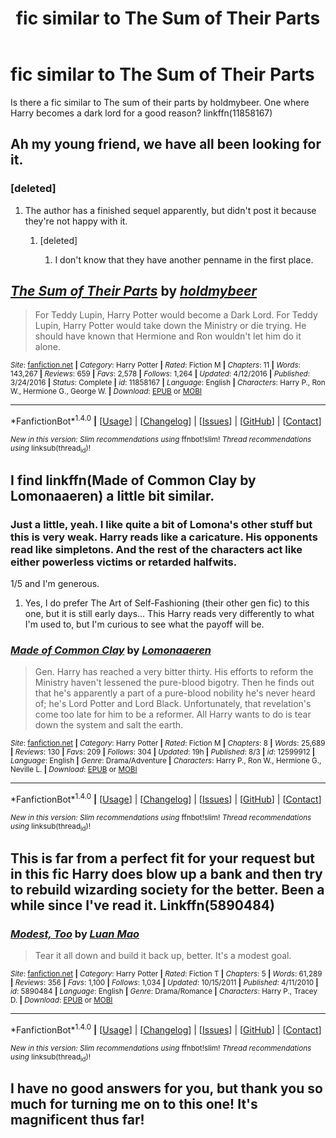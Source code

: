 #+TITLE: fic similar to The Sum of Their Parts

* fic similar to The Sum of Their Parts
:PROPERTIES:
:Author: RyanideSnow
:Score: 26
:DateUnix: 1508000731.0
:DateShort: 2017-Oct-14
:END:
Is there a fic similar to The sum of their parts by holdmybeer. One where Harry becomes a dark lord for a good reason? linkffn(11858167)


** Ah my young friend, we have all been looking for it.
:PROPERTIES:
:Author: InfernoItaliano1265
:Score: 33
:DateUnix: 1508006315.0
:DateShort: 2017-Oct-14
:END:

*** [deleted]
:PROPERTIES:
:Score: 6
:DateUnix: 1508017421.0
:DateShort: 2017-Oct-15
:END:

**** The author has a finished sequel apparently, but didn't post it because they're not happy with it.
:PROPERTIES:
:Author: ScottPress
:Score: 3
:DateUnix: 1508047466.0
:DateShort: 2017-Oct-15
:END:

***** [deleted]
:PROPERTIES:
:Score: 1
:DateUnix: 1508065793.0
:DateShort: 2017-Oct-15
:END:

****** I don't know that they have another penname in the first place.
:PROPERTIES:
:Author: ScottPress
:Score: 1
:DateUnix: 1508084963.0
:DateShort: 2017-Oct-15
:END:


** [[http://www.fanfiction.net/s/11858167/1/][*/The Sum of Their Parts/*]] by [[https://www.fanfiction.net/u/7396284/holdmybeer][/holdmybeer/]]

#+begin_quote
  For Teddy Lupin, Harry Potter would become a Dark Lord. For Teddy Lupin, Harry Potter would take down the Ministry or die trying. He should have known that Hermione and Ron wouldn't let him do it alone.
#+end_quote

^{/Site/: [[http://www.fanfiction.net/][fanfiction.net]] *|* /Category/: Harry Potter *|* /Rated/: Fiction M *|* /Chapters/: 11 *|* /Words/: 143,267 *|* /Reviews/: 659 *|* /Favs/: 2,578 *|* /Follows/: 1,264 *|* /Updated/: 4/12/2016 *|* /Published/: 3/24/2016 *|* /Status/: Complete *|* /id/: 11858167 *|* /Language/: English *|* /Characters/: Harry P., Ron W., Hermione G., George W. *|* /Download/: [[http://www.ff2ebook.com/old/ffn-bot/index.php?id=11858167&source=ff&filetype=epub][EPUB]] or [[http://www.ff2ebook.com/old/ffn-bot/index.php?id=11858167&source=ff&filetype=mobi][MOBI]]}

--------------

*FanfictionBot*^{1.4.0} *|* [[[https://github.com/tusing/reddit-ffn-bot/wiki/Usage][Usage]]] | [[[https://github.com/tusing/reddit-ffn-bot/wiki/Changelog][Changelog]]] | [[[https://github.com/tusing/reddit-ffn-bot/issues/][Issues]]] | [[[https://github.com/tusing/reddit-ffn-bot/][GitHub]]] | [[[https://www.reddit.com/message/compose?to=tusing][Contact]]]

^{/New in this version: Slim recommendations using/ ffnbot!slim! /Thread recommendations using/ linksub(thread_id)!}
:PROPERTIES:
:Author: FanfictionBot
:Score: 4
:DateUnix: 1508000743.0
:DateShort: 2017-Oct-14
:END:


** I find linkffn(Made of Common Clay by Lomonaaeren) a little bit similar.
:PROPERTIES:
:Author: iambeeblack
:Score: 4
:DateUnix: 1508015654.0
:DateShort: 2017-Oct-15
:END:

*** Just a little, yeah. I like quite a bit of Lomona's other stuff but this is very weak. Harry reads like a caricature. His opponents read like simpletons. And the rest of the characters act like either powerless victims or retarded halfwits.

1/5 and I'm generous.
:PROPERTIES:
:Author: T0lias
:Score: 4
:DateUnix: 1508019771.0
:DateShort: 2017-Oct-15
:END:

**** Yes, I do prefer The Art of Self-Fashioning (their other gen fic) to this one, but it is still early days... This Harry reads very differently to what I'm used to, but I'm curious to see what the payoff will be.
:PROPERTIES:
:Author: iambeeblack
:Score: 2
:DateUnix: 1508019909.0
:DateShort: 2017-Oct-15
:END:


*** [[http://www.fanfiction.net/s/12599912/1/][*/Made of Common Clay/*]] by [[https://www.fanfiction.net/u/1265079/Lomonaaeren][/Lomonaaeren/]]

#+begin_quote
  Gen. Harry has reached a very bitter thirty. His efforts to reform the Ministry haven't lessened the pure-blood bigotry. Then he finds out that he's apparently a part of a pure-blood nobility he's never heard of; he's Lord Potter and Lord Black. Unfortunately, that revelation's come too late for him to be a reformer. All Harry wants to do is tear down the system and salt the earth.
#+end_quote

^{/Site/: [[http://www.fanfiction.net/][fanfiction.net]] *|* /Category/: Harry Potter *|* /Rated/: Fiction M *|* /Chapters/: 8 *|* /Words/: 25,689 *|* /Reviews/: 130 *|* /Favs/: 209 *|* /Follows/: 304 *|* /Updated/: 19h *|* /Published/: 8/3 *|* /id/: 12599912 *|* /Language/: English *|* /Genre/: Drama/Adventure *|* /Characters/: Harry P., Ron W., Hermione G., Neville L. *|* /Download/: [[http://www.ff2ebook.com/old/ffn-bot/index.php?id=12599912&source=ff&filetype=epub][EPUB]] or [[http://www.ff2ebook.com/old/ffn-bot/index.php?id=12599912&source=ff&filetype=mobi][MOBI]]}

--------------

*FanfictionBot*^{1.4.0} *|* [[[https://github.com/tusing/reddit-ffn-bot/wiki/Usage][Usage]]] | [[[https://github.com/tusing/reddit-ffn-bot/wiki/Changelog][Changelog]]] | [[[https://github.com/tusing/reddit-ffn-bot/issues/][Issues]]] | [[[https://github.com/tusing/reddit-ffn-bot/][GitHub]]] | [[[https://www.reddit.com/message/compose?to=tusing][Contact]]]

^{/New in this version: Slim recommendations using/ ffnbot!slim! /Thread recommendations using/ linksub(thread_id)!}
:PROPERTIES:
:Author: FanfictionBot
:Score: 1
:DateUnix: 1508015675.0
:DateShort: 2017-Oct-15
:END:


** This is far from a perfect fit for your request but in this fic Harry does blow up a bank and then try to rebuild wizarding society for the better. Been a while since I've read it. Linkffn(5890484)
:PROPERTIES:
:Author: chloezzz
:Score: 2
:DateUnix: 1508018962.0
:DateShort: 2017-Oct-15
:END:

*** [[http://www.fanfiction.net/s/5890484/1/][*/Modest, Too/*]] by [[https://www.fanfiction.net/u/583529/Luan-Mao][/Luan Mao/]]

#+begin_quote
  Tear it all down and build it back up, better. It's a modest goal.
#+end_quote

^{/Site/: [[http://www.fanfiction.net/][fanfiction.net]] *|* /Category/: Harry Potter *|* /Rated/: Fiction T *|* /Chapters/: 5 *|* /Words/: 61,289 *|* /Reviews/: 356 *|* /Favs/: 1,100 *|* /Follows/: 1,034 *|* /Updated/: 10/15/2011 *|* /Published/: 4/11/2010 *|* /id/: 5890484 *|* /Language/: English *|* /Genre/: Drama/Romance *|* /Characters/: Harry P., Tracey D. *|* /Download/: [[http://www.ff2ebook.com/old/ffn-bot/index.php?id=5890484&source=ff&filetype=epub][EPUB]] or [[http://www.ff2ebook.com/old/ffn-bot/index.php?id=5890484&source=ff&filetype=mobi][MOBI]]}

--------------

*FanfictionBot*^{1.4.0} *|* [[[https://github.com/tusing/reddit-ffn-bot/wiki/Usage][Usage]]] | [[[https://github.com/tusing/reddit-ffn-bot/wiki/Changelog][Changelog]]] | [[[https://github.com/tusing/reddit-ffn-bot/issues/][Issues]]] | [[[https://github.com/tusing/reddit-ffn-bot/][GitHub]]] | [[[https://www.reddit.com/message/compose?to=tusing][Contact]]]

^{/New in this version: Slim recommendations using/ ffnbot!slim! /Thread recommendations using/ linksub(thread_id)!}
:PROPERTIES:
:Author: FanfictionBot
:Score: 1
:DateUnix: 1508018973.0
:DateShort: 2017-Oct-15
:END:


** I have no good answers for you, but thank you so much for turning me on to this one! It's magnificent thus far!
:PROPERTIES:
:Author: we-built-the-shadows
:Score: 1
:DateUnix: 1508026621.0
:DateShort: 2017-Oct-15
:END:
